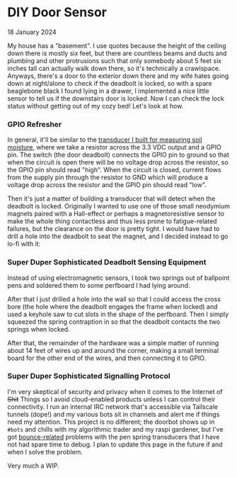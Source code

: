 * DIY Door Sensor

 #+html:<span class="is-primary">
 18 January 2024
 #+html:</span>

My house has a "basement".  I use quotes because the height of the ceiling down there is mostly six feet, but there are countless beams and ducts and plumbing and other protrusions such that only somebody about 5 feet six inches tall can actually walk down there, so it's technically a crawlspace.  Anyways, there's a door to the exterior down there and my wife hates going down at night/alone to check if the deadbolt is locked, so with a spare beaglebone black I found lying in a drawer, I implemented a nice little sensor to tell us if the downstairs door is locked.  Now I can check the lock status without getting out of my cozy bed!  Let's look at how.

*** GPIO Refresher
In general, it'll be similar to the [[https://0x85.org/raspi.html][transducer I built for measuring soil moisture]], where we take a resistor across the 3.3 VDC output and a GPIO pin.  The switch (the door deadbolt) connects the GPIO pin to ground so that when the circuit is open there will be no voltage drop across the resistor, so the GPIO pin should read "high".  When the circuit is closed, current flows from the supply pin through the resistor to GND which will produce a voltage drop across the resistor and the GPIO pin should read "low".

[[file:img/door-gpio.png]]

Then it's just a matter of building a transducer that will detect when the deadbolt is locked.  Originally I wanted to use one of those small neodymium magnets paired with a Hall-effect or perhaps a magnetoresistive sensor to make the whole thing contactless and thus less prone to fatigue-related failures, but the clearance on the door is pretty tight.  I would have had to drill a hole into the deadbolt to seat the magnet, and I decided instead to go lo-fi with it:

*** Super Duper Sophisticated Deadbolt Sensing Equipment
Instead of using electromagnetic sensors, I took two springs out of ballpoint pens and soldered them to some perfboard I had lying around.

[[file:img/door-transducer.jpg]]

After that I just drilled a hole into the wall so that I could access the cross bore (the hole where the deadbolt engages the frame when locked) and used a keyhole saw to cut slots in the shape of the perfboard.  Then I simply squeezed the spring contraption in so that the deadbolt contacts the two springs when locked.

[[file:img/door-installed.jpg]]

After that, the remainder of the hardware was a simple matter of running about 14 feet of wires up and around the corner, making a small terminal board for the other end of the wires, and then connecting it to GPIO.

*** Super Duper Sophisticated Signalling Protocol
I'm very skeptical of security and privacy when it comes to the Internet of +Shit+ Things so I avoid cloud-enabled products unless I can control their connectivity.  I run an internal IRC network that's accessible via Tailscale tunnels (dope!) and my various bots sit in channels and alert me if things need my attention.  This project is no different; the doorbot shows up in ~#bots~ and chills with my algorithmic trader and my raspi gardener, but I've got [[https://en.wikipedia.org/wiki/Switch#Contact_bounce][bounce-related]] problems with the pen spring transducers that I have not had spare time to debug.  I plan to update this page in the future if and when I solve the problem.

Very much a WIP.
